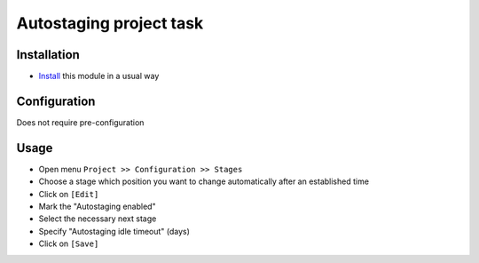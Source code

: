 ==========================
 Autostaging project task
==========================

Installation
============

* `Install <https://awkhad-development.readthedocs.io/en/latest/awkhad/usage/install-module.html>`__ this module in a usual way

Configuration
=============

Does not require pre-configuration

Usage
=====

* Open menu ``Project >> Configuration >> Stages``
* Choose a stage which position you want to change automatically after an established time
* Click on ``[Edit]``
* Mark the "Autostaging enabled"
* Select the necessary next stage
* Specify "Autostaging idle timeout" (days)
* Click on ``[Save]``
